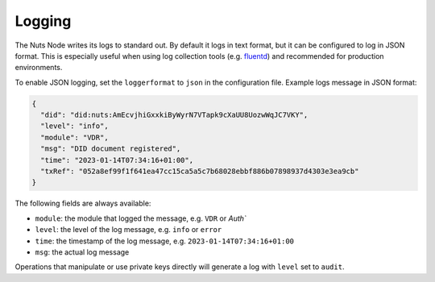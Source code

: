 .. _nuts-node-logging:

Logging
#######

The Nuts Node writes its logs to standard out.
By default it logs in text format, but it can be configured to log in JSON format.
This is especially useful when using log collection tools (e.g. `fluentd <https://www.fluentd.org/>`_) and recommended for production environments.

To enable JSON logging, set the ``loggerformat`` to ``json`` in the configuration file.
Example logs message in JSON format:

.. code-block:: json

   {
     "did": "did:nuts:AmEcvjhiGxxkiByWyrN7VTapk9cXaUU8UozwWqJC7VKY",
     "level": "info",
     "module": "VDR",
     "msg": "DID document registered",
     "time": "2023-01-14T07:34:16+01:00",
     "txRef": "052a8ef99f1f641ea47cc15ca5a5c7b68028ebbf886b07898937d4303e3ea9cb"
   }

The following fields are always available:

- ``module``: the module that logged the message, e.g. ``VDR`` or `Auth``
- ``level``: the level of the log message, e.g. ``info`` or ``error``
- ``time``: the timestamp of the log message, e.g. ``2023-01-14T07:34:16+01:00``
- ``msg``: the actual log message

Operations that manipulate or use private keys directly will generate a log with ``level`` set to ``audit``.